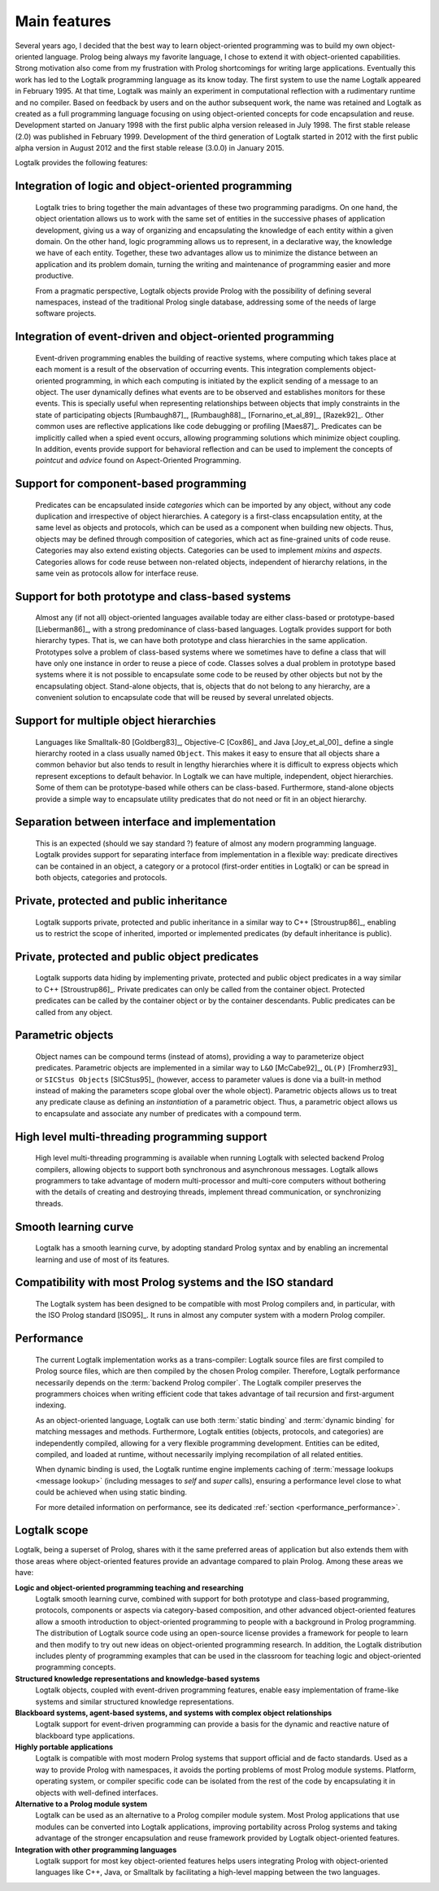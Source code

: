..
   This file is part of Logtalk <https://logtalk.org/>  
   Copyright 1998-2021 Paulo Moura <pmoura@logtalk.org>
   SPDX-License-Identifier: Apache-2.0

   Licensed under the Apache License, Version 2.0 (the "License");
   you may not use this file except in compliance with the License.
   You may obtain a copy of the License at

       http://www.apache.org/licenses/LICENSE-2.0

   Unless required by applicable law or agreed to in writing, software
   distributed under the License is distributed on an "AS IS" BASIS,
   WITHOUT WARRANTIES OR CONDITIONS OF ANY KIND, either express or implied.
   See the License for the specific language governing permissions and
   limitations under the License.


.. _features_features:

Main features
=============

Several years ago, I decided that the best way to learn object-oriented
programming was to build my own object-oriented language. Prolog being
always my favorite language, I chose to extend it with object-oriented
capabilities. Strong motivation also come from my frustration with
Prolog shortcomings for writing large applications. Eventually this work
has led to the Logtalk programming language as its know today. The first
system to use the name Logtalk appeared in February 1995. At that
time, Logtalk was mainly an experiment in computational reflection with
a rudimentary runtime and no compiler. Based on feedback by users and on
the author subsequent work, the name was retained and Logtalk as created
as a full programming language focusing on using object-oriented concepts
for code encapsulation and reuse. Development started on January 1998 with
the first public alpha version released in July 1998. The first stable
release (2.0) was published in February 1999. Development of the third
generation of Logtalk started in 2012 with the first public alpha version
in August 2012 and the first stable release (3.0.0) in January 2015.

Logtalk provides the following features:

.. _features_logic:

Integration of logic and object-oriented programming
----------------------------------------------------

   Logtalk tries to bring together the main advantages of these two
   programming paradigms. On one hand, the object orientation allows us
   to work with the same set of entities in the successive phases of
   application development, giving us a way of organizing and
   encapsulating the knowledge of each entity within a given domain. On
   the other hand, logic programming allows us to represent, in a
   declarative way, the knowledge we have of each entity. Together,
   these two advantages allow us to minimize the distance between an
   application and its problem domain, turning the writing and
   maintenance of programming easier and more productive.

   From a pragmatic perspective, Logtalk objects provide Prolog with
   the possibility of defining several namespaces, instead of the
   traditional Prolog single database, addressing some of the needs
   of large software projects.

.. _features_events:

Integration of event-driven and object-oriented programming
-----------------------------------------------------------

   Event-driven programming enables the building of reactive systems,
   where computing which takes place at each moment is a result of the
   observation of occurring events. This integration complements
   object-oriented programming, in which each computing is initiated by
   the explicit sending of a message to an object. The user dynamically
   defines what events are to be observed and establishes monitors for
   these events. This is specially useful when representing
   relationships between objects that imply constraints in the state of
   participating objects [Rumbaugh87]_, [Rumbaugh88]_, [Fornarino_et_al_89]_,
   [Razek92]_. Other common uses are
   reflective applications like code debugging or profiling [Maes87]_.
   Predicates can be implicitly
   called when a spied event occurs, allowing programming solutions
   which minimize object coupling. In addition, events provide support
   for behavioral reflection and can be used to implement the concepts
   of *pointcut* and *advice* found on Aspect-Oriented Programming.

.. _features_categories:

Support for component-based programming
---------------------------------------

   Predicates can be encapsulated inside *categories* which can be
   imported by any object, without any code duplication and irrespective
   of object hierarchies. A category is a first-class encapsulation
   entity, at the same level as objects and protocols, which can be used
   as a component when building new objects. Thus, objects may be
   defined through composition of categories, which act as fine-grained
   units of code reuse. Categories may also extend existing objects.
   Categories can be used to implement *mixins* and *aspects*.
   Categories allows for code reuse between non-related objects,
   independent of hierarchy relations, in the same vein as protocols
   allow for interface reuse.

.. _features_both:

Support for both prototype and class-based systems
--------------------------------------------------

   Almost any (if not all) object-oriented languages available today are
   either class-based or prototype-based [Lieberman86]_, with a strong predominance
   of class-based languages. Logtalk provides support for both hierarchy
   types. That is, we can have both prototype and class hierarchies in
   the same application. Prototypes solve a problem of class-based
   systems where we sometimes have to define a class that will have only
   one instance in order to reuse a piece of code. Classes solves a dual
   problem in prototype based systems where it is not possible to
   encapsulate some code to be reused by other objects but not by the
   encapsulating object. Stand-alone objects, that is, objects that do
   not belong to any hierarchy, are a convenient solution to encapsulate
   code that will be reused by several unrelated objects.

.. _features_multiple:

Support for multiple object hierarchies
---------------------------------------

   Languages like Smalltalk-80 [Goldberg83]_, Objective-C [Cox86]_ and Java 
   [Joy_et_al_00]_ define a single hierarchy rooted
   in a class usually named ``Object``. This makes it easy to ensure
   that all objects share a common behavior but also tends to result in
   lengthy hierarchies where it is difficult to express objects which
   represent exceptions to default behavior. In Logtalk we can have
   multiple, independent, object hierarchies. Some of them can be
   prototype-based while others can be class-based. Furthermore,
   stand-alone objects provide a simple way to encapsulate utility
   predicates that do not need or fit in an object hierarchy.

.. _features_interface:

Separation between interface and implementation
-----------------------------------------------

   This is an expected (should we say standard ?) feature of almost any
   modern programming language. Logtalk provides support for separating
   interface from implementation in a flexible way: predicate directives
   can be contained in an object, a category or a protocol (first-order
   entities in Logtalk) or can be spread in both objects, categories and
   protocols.

.. _features_inheritance:

Private, protected and public inheritance
-----------------------------------------

   Logtalk supports private, protected and public inheritance in a
   similar way to C++ [Stroustrup86]_, enabling us to restrict
   the scope of inherited, imported or implemented predicates (by
   default inheritance is public).

.. _features_predicates:

Private, protected and public object predicates
-----------------------------------------------

   Logtalk supports data hiding by implementing private, protected and
   public object predicates in a way similar to C++ [Stroustrup86]_. Private predicates can
   only be called from the container object. Protected predicates can be
   called by the container object or by the container descendants.
   Public predicates can be called from any object.

.. _features_parametric:

Parametric objects
------------------

   Object names can be compound terms (instead of atoms), providing a
   way to parameterize object predicates. Parametric objects are
   implemented in a similar way to ``L&O`` [McCabe92]_, ``OL(P)``
   [Fromherz93]_ or ``SICStus Objects`` [SICStus95]_ (however, access to
   parameter values is done via a built-in method instead of making the
   parameters scope global over the whole object). Parametric objects
   allows us to treat any predicate clause as defining an
   *instantiation* of a parametric object. Thus, a parametric object
   allows us to encapsulate and associate any number of predicates with
   a compound term.

.. _features_threading:

High level multi-threading programming support
----------------------------------------------

   High level multi-threading programming is available when running
   Logtalk with selected backend Prolog compilers, allowing objects to
   support both synchronous and asynchronous messages. Logtalk allows
   programmers to take advantage of modern multi-processor and
   multi-core computers without bothering with the details of creating
   and destroying threads, implement thread communication, or
   synchronizing threads.

.. _features_learning:

Smooth learning curve
---------------------

   Logtalk has a smooth learning curve, by adopting standard Prolog
   syntax and by enabling an incremental learning and use of most of its
   features.

.. _features_compatibility:

Compatibility with most Prolog systems and the ISO standard
-----------------------------------------------------------

   The Logtalk system has been designed to be compatible with most
   Prolog compilers and, in particular, with the ISO Prolog standard
   [ISO95]_. It runs in almost any computer system with a modern Prolog
   compiler.

.. _features_performance:

Performance
-----------

   The current Logtalk implementation works as a trans-compiler: Logtalk
   source files are first compiled to Prolog source files, which are
   then compiled by the chosen Prolog compiler. Therefore, Logtalk
   performance necessarily depends on the :term:`backend Prolog compiler`.
   The Logtalk compiler preserves the programmers choices when writing
   efficient code that takes advantage of tail recursion and
   first-argument indexing.

   As an object-oriented language, Logtalk can use both :term:`static binding`
   and :term:`dynamic binding` for matching messages and methods. Furthermore,
   Logtalk entities (objects, protocols, and categories) are
   independently compiled, allowing for a very flexible programming
   development. Entities can be edited, compiled, and loaded at runtime,
   without necessarily implying recompilation of all related entities.

   When dynamic binding is used, the Logtalk runtime engine implements
   caching of :term:`message lookups <message lookup>` (including messages
   to *self* and *super* calls), ensuring a performance level close to what
   could be achieved when using static binding.
   
   For more detailed information on performance, see its dedicated
   :ref:`section <performance_performance>`.

.. _features_scope:

Logtalk scope
-------------

Logtalk, being a superset of Prolog, shares with it the same preferred
areas of application but also extends them with those areas where
object-oriented features provide an advantage compared to plain Prolog.
Among these areas we have:

**Logic and object-oriented programming teaching and researching**
   Logtalk smooth learning curve, combined with support for both
   prototype and class-based programming, protocols, components or
   aspects via category-based composition, and other advanced
   object-oriented features allow a smooth introduction to
   object-oriented programming to people with a background in Prolog
   programming. The distribution of Logtalk source code using an
   open-source license provides a framework for people to learn and then
   modify to try out new ideas on object-oriented programming research.
   In addition, the Logtalk distribution includes plenty of programming
   examples that can be used in the classroom for teaching logic and
   object-oriented programming concepts.

**Structured knowledge representations and knowledge-based systems**
   Logtalk objects, coupled with event-driven programming features,
   enable easy implementation of frame-like systems and similar
   structured knowledge representations.

**Blackboard systems, agent-based systems, and systems with complex object relationships**
   Logtalk support for event-driven programming can provide a basis for
   the dynamic and reactive nature of blackboard type applications.

**Highly portable applications**
   Logtalk is compatible with most modern Prolog systems that support
   official and de facto standards. Used as a way to provide Prolog with
   namespaces, it avoids the porting problems of most Prolog module
   systems. Platform, operating system, or compiler specific code can be
   isolated from the rest of the code by encapsulating it in objects
   with well-defined interfaces.

**Alternative to a Prolog module system**
   Logtalk can be used as an alternative to a Prolog compiler module
   system. Most Prolog applications that use modules can be converted
   into Logtalk applications, improving portability across Prolog
   systems and taking advantage of the stronger encapsulation and reuse
   framework provided by Logtalk object-oriented features.

**Integration with other programming languages**
   Logtalk support for most key object-oriented features helps users
   integrating Prolog with object-oriented languages like C++, Java, or
   Smalltalk by facilitating a high-level mapping between the two
   languages.
